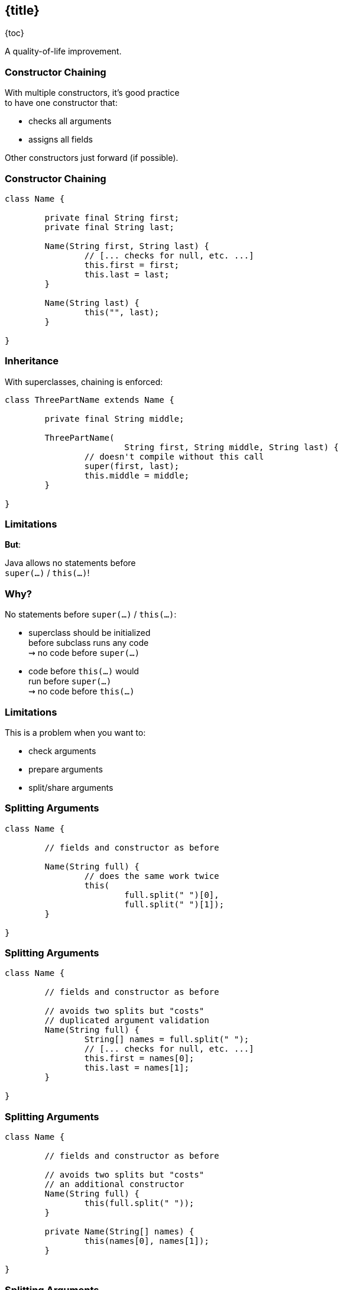 == {title}

{toc}

A quality-of-life improvement.

=== Constructor Chaining

With multiple constructors, it's good practice +
to have one constructor that:

* checks all arguments
* assigns all fields

Other constructors just forward (if possible).

=== Constructor Chaining

```java
class Name {

	private final String first;
	private final String last;

	Name(String first, String last) {
		// [... checks for null, etc. ...]
		this.first = first;
		this.last = last;
	}

	Name(String last) {
		this("", last);
	}

}
```

=== Inheritance

With superclasses, chaining is enforced:

```java
class ThreePartName extends Name {

	private final String middle;

	ThreePartName(
			String first, String middle, String last) {
		// doesn't compile without this call
		super(first, last);
		this.middle = middle;
	}

}
```

=== Limitations

**But**:

Java allows no statements before +
`super(...)` / `this(...)`!

=== Why?

No statements before `super(...)` / `this(...)`:

* superclass should be initialized +
  before subclass runs any code +
  ⇝ no code before `super(...)`
* code before `this(...)` would +
  run before `super(...)` +
  ⇝ no code before `this(...)`

=== Limitations

This is a problem when you want to:

* check arguments
* prepare arguments
* split/share arguments

=== Splitting Arguments

```java
class Name {

	// fields and constructor as before

	Name(String full) {
		// does the same work twice
		this(
			full.split(" ")[0],
			full.split(" ")[1]);
	}

}
```

=== Splitting Arguments

```java
class Name {

	// fields and constructor as before

	// avoids two splits but "costs"
	// duplicated argument validation
	Name(String full) {
		String[] names = full.split(" ");
		// [... checks for null, etc. ...]
		this.first = names[0];
		this.last = names[1];
	}

}
```

=== Splitting Arguments

```java
class Name {

	// fields and constructor as before

	// avoids two splits but "costs"
	// an additional constructor
	Name(String full) {
		this(full.split(" "));
	}

	private Name(String[] names) {
		this(names[0], names[1]);
	}

}
```

=== Splitting Arguments

```java
class Name {

	// fields and constructor as before

	// avoids two splits but "costs"
	// an additional construction protocol
	static Name fromFullName(String full) {
		String[] names = full.split(" ");
		return new Name(names[0], names[1]);
	}

}
```

=== Limitations - Record Edition

To enforce a uniform construction protocol:

Records require all custom constructors +
to (eventually) call the canonical constructor.

=== Limitations - Record Edition

```java
record Name(String first, String last) {

	// nope
	Name(String full) {
		String[] names = full.split(" ");
		// [... checks for null, etc. ...]
		this.first = names[0];
		this.last = names[1];
	}

}
```

=== Splitting Arguments

What we want to write:

```java
record Name {

	Name(String full) {
		String[] names = full.split(" ");
		this(names[0], names[1]);
	}

}
```

(Analogous for classes.)

=== Statements Before ...

Java 22 previews statements +
before `super(...)` and `this(...)`.

Great to...

=== Check Arguments

```java
class ThreePartName extends Name {

	private final String middle;

	ThreePartName(
			String first, String middle, String last) {
		// can't have a middle name without a first name
		requireNonNullNonEmpty(first);
		super(first, last);
		this.middle = middle;
	}

}
```

=== Prepare Arguments

```java
class ThreePartName extends Name {

	private final String middle;

	ThreePartName(
			String first, String middle, String last) {
		// shorten first if middle is given
		var short1st = middle.length() == 1
				? first.substring(0, 1)
				: first;
		super(first, last);
		this.middle = middle;
	}

}
```

=== Split Arguments

```java
class ThreePartName extends Name {

	private final String middle;

	ThreePartName(String full) {
		// split "first middle last" on space (once 🙌🏾)
		var names = full.split(" ");
		super(names[0], names[2]);
		this.middle = names[1];
	}

}
```

=== More

* 📝 https://openjdk.org/jeps/447[JEP 447]
* 🎥 https://www.youtube.com/watch?v=cI-fY9YlmH4[Statements Before `super(...)` and `this(...)`]



